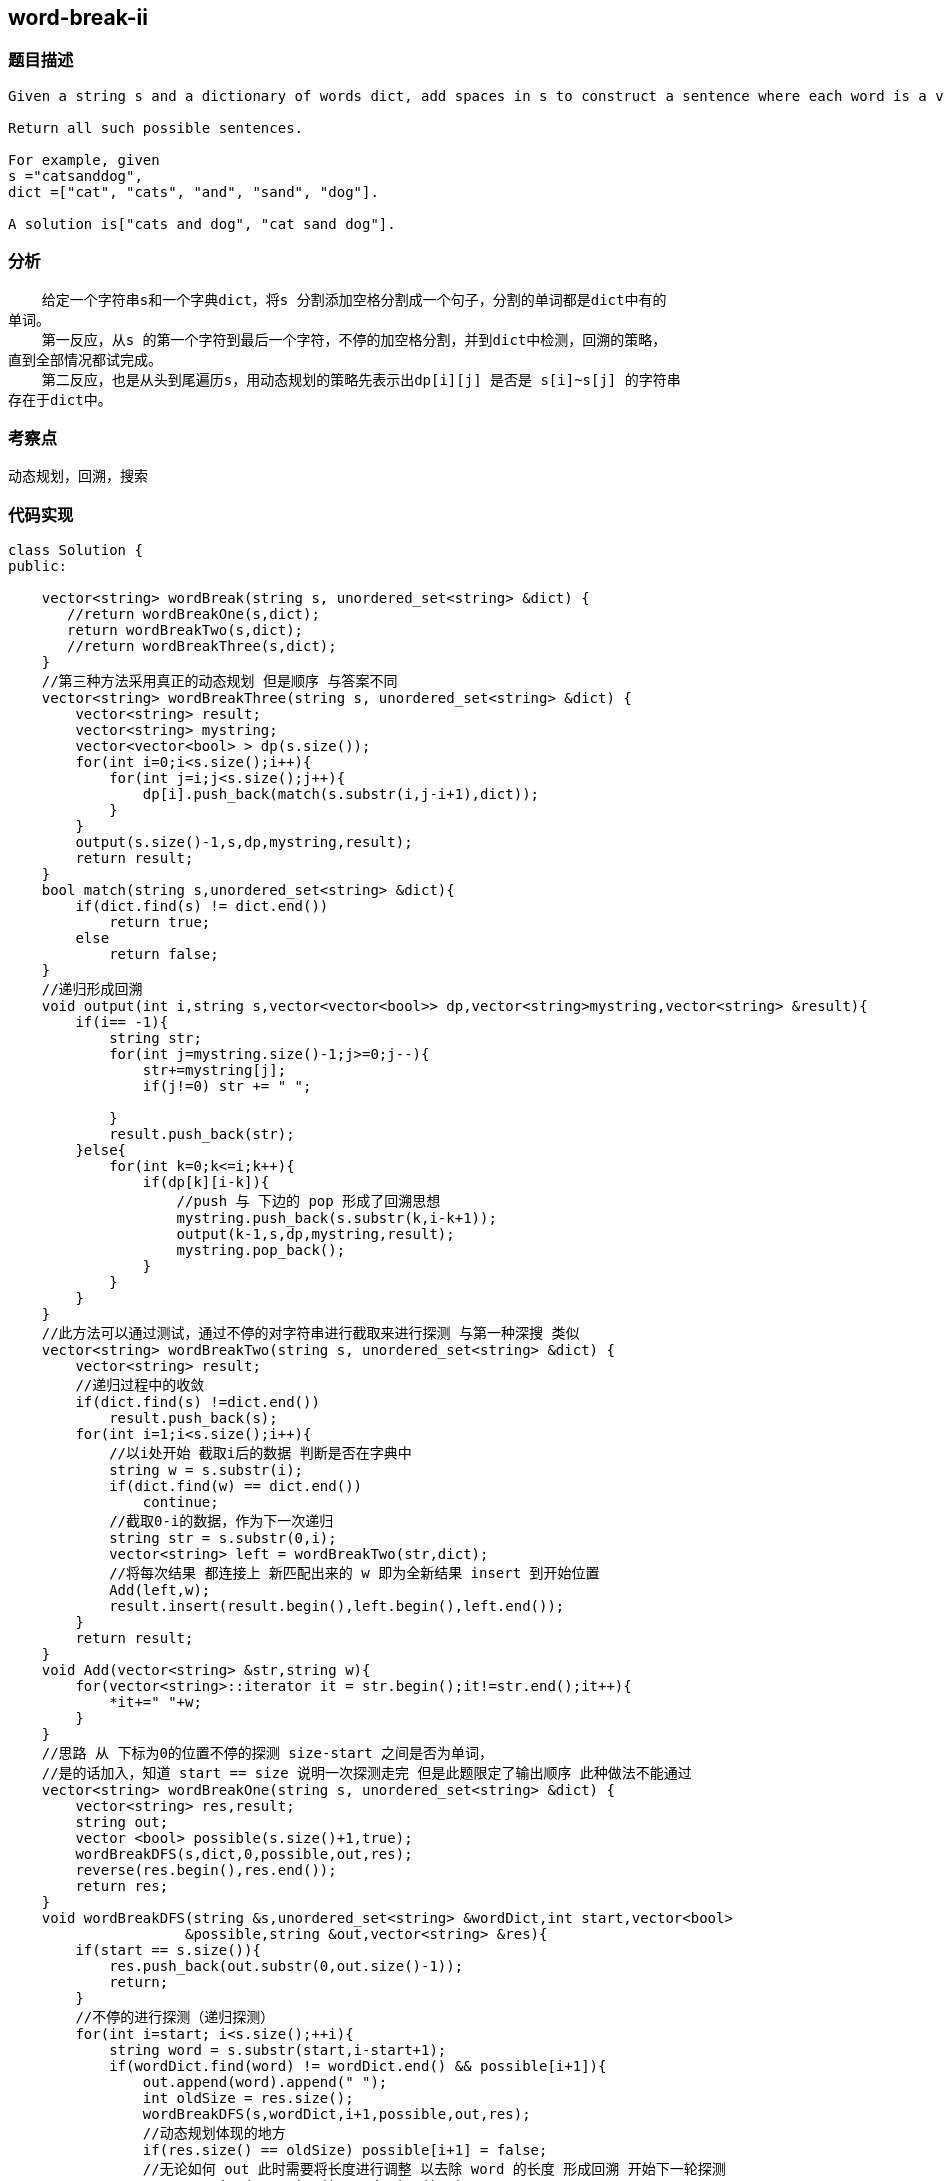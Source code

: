 == word-break-ii
=== 题目描述
----
Given a string s and a dictionary of words dict, add spaces in s to construct a sentence where each word is a valid dictionary word.

Return all such possible sentences.

For example, given
s ="catsanddog",
dict =["cat", "cats", "and", "sand", "dog"].

A solution is["cats and dog", "cat sand dog"].
----
=== 分析
    给定一个字符串s和一个字典dict，将s 分割添加空格分割成一个句子，分割的单词都是dict中有的
单词。
    第一反应，从s 的第一个字符到最后一个字符，不停的加空格分割，并到dict中检测，回溯的策略，
直到全部情况都试完成。
    第二反应，也是从头到尾遍历s，用动态规划的策略先表示出dp[i][j] 是否是 s[i]~s[j] 的字符串
存在于dict中。

=== 考察点
动态规划，回溯，搜索

=== 代码实现
----
class Solution {
public:

    vector<string> wordBreak(string s, unordered_set<string> &dict) {
       //return wordBreakOne(s,dict);
       return wordBreakTwo(s,dict);
       //return wordBreakThree(s,dict);
    }
    //第三种方法采用真正的动态规划 但是顺序 与答案不同
    vector<string> wordBreakThree(string s, unordered_set<string> &dict) {
        vector<string> result;
        vector<string> mystring;
        vector<vector<bool> > dp(s.size());
        for(int i=0;i<s.size();i++){
            for(int j=i;j<s.size();j++){
                dp[i].push_back(match(s.substr(i,j-i+1),dict));
            }
        }
        output(s.size()-1,s,dp,mystring,result);
        return result;
    }
    bool match(string s,unordered_set<string> &dict){
        if(dict.find(s) != dict.end())
            return true;
        else
            return false;
    }
    //递归形成回溯
    void output(int i,string s,vector<vector<bool>> dp,vector<string>mystring,vector<string> &result){
        if(i== -1){
            string str;
            for(int j=mystring.size()-1;j>=0;j--){
                str+=mystring[j];
                if(j!=0) str += " ";

            }
            result.push_back(str);
        }else{
            for(int k=0;k<=i;k++){
                if(dp[k][i-k]){
                    //push 与 下边的 pop 形成了回溯思想
                    mystring.push_back(s.substr(k,i-k+1));
                    output(k-1,s,dp,mystring,result);
                    mystring.pop_back();
                }
            }
        }
    }
    //此方法可以通过测试，通过不停的对字符串进行截取来进行探测 与第一种深搜 类似
    vector<string> wordBreakTwo(string s, unordered_set<string> &dict) {
        vector<string> result;
        //递归过程中的收敛
        if(dict.find(s) !=dict.end())
            result.push_back(s);
        for(int i=1;i<s.size();i++){
            //以i处开始 截取i后的数据 判断是否在字典中
            string w = s.substr(i);
            if(dict.find(w) == dict.end())
                continue;
            //截取0-i的数据，作为下一次递归
            string str = s.substr(0,i);
            vector<string> left = wordBreakTwo(str,dict);
            //将每次结果 都连接上 新匹配出来的 w 即为全新结果 insert 到开始位置
            Add(left,w);
            result.insert(result.begin(),left.begin(),left.end());
        }
        return result;
    }
    void Add(vector<string> &str,string w){
        for(vector<string>::iterator it = str.begin();it!=str.end();it++){
            *it+=" "+w;
        }
    }
    //思路 从 下标为0的位置不停的探测 size-start 之间是否为单词，
    //是的话加入，知道 start == size 说明一次探测走完 但是此题限定了输出顺序 此种做法不能通过
    vector<string> wordBreakOne(string s, unordered_set<string> &dict) {
        vector<string> res,result;
        string out;
        vector <bool> possible(s.size()+1,true);
        wordBreakDFS(s,dict,0,possible,out,res);
        reverse(res.begin(),res.end());
        return res;
    }
    void wordBreakDFS(string &s,unordered_set<string> &wordDict,int start,vector<bool>
                     &possible,string &out,vector<string> &res){
        if(start == s.size()){
            res.push_back(out.substr(0,out.size()-1));
            return;
        }
        //不停的进行探测（递归探测）
        for(int i=start; i<s.size();++i){
            string word = s.substr(start,i-start+1);
            if(wordDict.find(word) != wordDict.end() && possible[i+1]){
                out.append(word).append(" ");
                int oldSize = res.size();
                wordBreakDFS(s,wordDict,i+1,possible,out,res);
                //动态规划体现的地方
                if(res.size() == oldSize) possible[i+1] = false;
                //无论如何 out 此时需要将长度进行调整 以去除 word 的长度 形成回溯 开始下一轮探测
                //out.resize(out.size()-word.size()-1);
                out = out.substr(0,out.size()-word.size()-1);
            }
        }
    }
};
----
